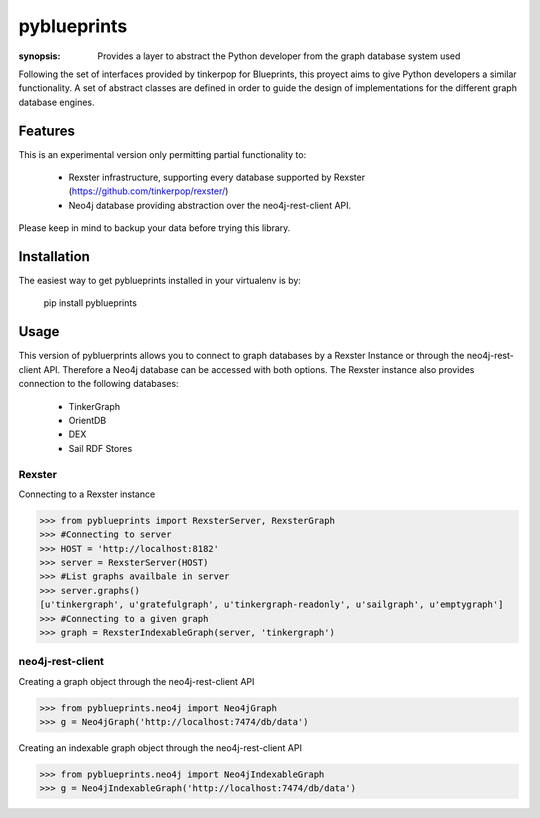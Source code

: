 pyblueprints
============

:synopsis: Provides a layer to abstract the Python developer from the graph database system used

Following the set of interfaces provided by tinkerpop for Blueprints,
this proyect aims to give Python developers a similar functionality.
A set of abstract classes are defined in order to guide the design of
implementations for the different graph database engines.

Features
--------

This is an experimental version only permitting partial functionality to:

 - Rexster infrastructure, supporting every database supported by Rexster (https://github.com/tinkerpop/rexster/)
 - Neo4j database providing abstraction over the neo4j-rest-client API.


Please keep in mind to backup your data before trying this library.

Installation
------------
The easiest way to get pyblueprints installed in your virtualenv is by:

 pip install pyblueprints


Usage
-----

This version of pybluerprints allows you to connect to graph databases by a Rexster Instance or through the neo4j-rest-client API. Therefore a Neo4j database can be accessed with both options.
The Rexster instance also provides connection to the following databases:

 - TinkerGraph
 - OrientDB
 - DEX
 - Sail RDF Stores


Rexster
"""""""
Connecting to a Rexster instance

>>> from pyblueprints import RexsterServer, RexsterGraph 
>>> #Connecting to server
>>> HOST = 'http://localhost:8182'
>>> server = RexsterServer(HOST)
>>> #List graphs availbale in server
>>> server.graphs()
[u'tinkergraph', u'gratefulgraph', u'tinkergraph-readonly', u'sailgraph', u'emptygraph']
>>> #Connecting to a given graph
>>> graph = RexsterIndexableGraph(server, 'tinkergraph')



neo4j-rest-client
"""""""""""""""""

Creating a graph object through the neo4j-rest-client API

>>> from pyblueprints.neo4j import Neo4jGraph
>>> g = Neo4jGraph('http://localhost:7474/db/data')

Creating an indexable graph object through the neo4j-rest-client API

>>> from pyblueprints.neo4j import Neo4jIndexableGraph
>>> g = Neo4jIndexableGraph('http://localhost:7474/db/data')


